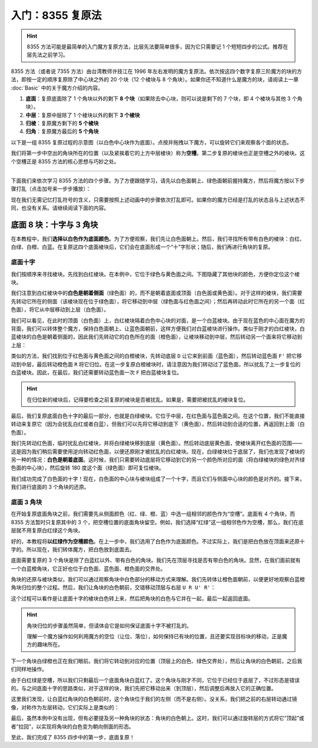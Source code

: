 入门：8355 复原法
====================

.. hint::
    
    8355 方法可能是最简单的入门魔方复原方法，比层先法要简单很多，因为它只需要记 1 个短短四步的公式。推荐在层先法之前学习。

8355 方法（或者说 7355 方法）由台湾教师许技江在 1996 年左右发明的魔方复原法。依次按这四个数字复原三阶魔方的块的方法，即按一定的顺序复原除了中心块之外的 20 个块（12 个棱块与 8 个角块）。如果你还不知道什么是魔方的块，请阅读上一章 :doc:`Basic` 中的关于魔方介绍的内容。

1. **底面**\ ：复原底面除了 1 个角块以外的剩下 **8 个块**\ （如果除去中心块，则可以说是剩下的 7 个块，即 4 个棱块与其他 3 个角块）。
2. **中层**\ ：复原中层除了 1 个棱块以外的剩下 **3 个棱块**
3. **归棱**\ ：复原魔方剩下的 **5 个棱块**
4. **归角**\ ：复原魔方最后的 **5 个角块**

以下是一组 8355 复原过程的示意图（以白色中心块作为底面）。点按并拖拽以下魔方，可以旋转它们来观察各个面的状态。

.. raw:: html
   
   <div class="roofpig-inline-container">
     <div class="roofpig inline" data-config="colored=DFL DBL DBR D*/e */m">一、复原底面 8 块</div>
     <div class="roofpig inline" data-config="colored=UR- UF- */m">二、复原中层 3 块</div>
   </div>

.. raw:: html

   <div class="roofpig-inline-container">
     <div class="roofpig inline" data-config="colored=UR- UF- */me">三、复原剩余 5 个棱块</div>
     <div class="roofpig inline" data-config="colored=*">四、复原剩余 5 个角块</div>
   </div>

我们将第一步中空出的角块所在的位置（以及紧挨着它的上方中层棱块）称为\ **空槽**\ 。第二步复原的棱块也正是空槽之外的棱块。这个空槽正是 8355 方法的核心思想与巧妙之处。

-----

下面我们来依次学习 8355 方法的四个步骤。为了方便跟随学习，请先以白色面朝上、绿色面朝前握持魔方，然后将魔方按以下步骤打乱（点击加号来一步步播放）：

.. raw:: html

    <div class="roofpig-inline-container">
      <div class="roofpig inline" data-config="alg=U2 B2 R2 D R2 U' B2 R2 D B' U L B' D R' D' B D' F'|setupmoves=U2 B2 R2 D R2 U' B2 R2 D B' U L B' D R' D' B D' F'|colors=R:r L:o F:g B:b U:w D:y|flags=showalg"></div>
      <div class="roofpig inline" data-config="setupmoves=U2 B2 R2 D R2 U' B2 R2 D B' U L B' D R' D' B D' F'|colors=R:r L:o F:g B:b U:w D:y">打乱后的状态</div>
    </div>

现在我们无需记忆打乱符号的含义，只需要按照上述动画中的步骤依次打乱即可。如果你的魔方已经是打乱的状态且与上述状态不同，也没有关系。请继续阅读下面的内容。


底面 8 块：十字与 3 角块
-------------------------

在本教程中，我们\ **选择以白色作为底面颜色**\ 。为了方便观察，我们先让白色面朝上。然后，我们寻找所有带有白色的棱块：白红、白绿、白橙、白蓝。在复原这四个底面棱块后，它们会在底面形成一个“十”字形状；随后，我们再进行角块的复原。

底面十字
^^^^^^^^^^^^^^^^^^

我们按顺序来寻找棱块。先找到白红棱块。在本例中，它位于绿色与黄色面之间。下图隐藏了其他块的颜色，方便你定位这个棱块。

.. raw:: html
   
   <div class="roofpig-inline-container">
     <div class="roofpig inline" data-config="colored=UR */m|setupmoves=U2 B2 R2 D R2 U' B2 R2 D B' U L B' D R' D' B D' F'|colors=R:r L:o F:g B:b U:w D:y|flags=showalg"></div>
   </div>

我们注意到白红棱块中的\ **白色是朝着侧面**\ （绿色面）的，而不是朝着底面或顶面（白色面或黄色面）。对于这样的棱块，我们需要先转动它所在的侧面（该棱块现在位于绿色面），将它移动到中层（绿色面与红色面之间）；然后再转动此时它所在的另一个面（红色面），将它从中层移动到上层（白色面）。

.. raw:: html
   
   <div class="roofpig-inline-container">
     <div class="roofpig inline" data-config="alg=F' R|colored=UR */m|setupmoves=U2 B2 R2 D R2 U' B2 R2 D B' U L B' D R' D' B D' F' F' R|colors=R:r L:o F:g B:b U:w D:y|flags=showalg">复位白红棱块</div>
     <div class="roofpig inline" data-config="alg=F' R|setupmoves=U2 B2 R2 D R2 U' B2 R2 D B' U L B' D R' D' B D' F' F' R|colors=R:r L:o F:g B:b U:w D:y|flags=showalg">完整的步骤</div>
   </div>

我们可以看见，在此时的顶面（白色面）上，白红棱块隔着白色中心块的对面，是一个白蓝棱块。由于现在蓝色的中心面在魔方的背面，我们可以转体整个魔方，保持白色面朝上、让蓝色面朝前，这样方便我们对白蓝棱块进行操作。类似于刚才的白红棱块，白蓝棱块的白色是朝着侧面的，因此我们先转动它的白色所在的面（橙色面），让棱块移动到中层，然后转动另一个面来将它移动到上层：

.. raw:: html
   
   <div class="roofpig-inline-container">
     <div class="roofpig inline" data-config="alg=y2|colored=UL UF */m|setupmoves=U2 B2 R2 D R2 U' B2 R2 D B' U L B' D R' D' B D' F' F' R y2|colors=R:o L:r F:b B:g U:w D:y|flags=showalg">1. 转体使蓝色朝前</div>
     <div class="roofpig inline" data-config="alg=R' F'|colored=UR UB */m|setupmoves=U2 B2 R2 D R2 U' B2 R2 D B' U L B' D R' D' B D' F' F' R y2 R' F'|colors=R:r L:o F:g B:b U:w D:y|flags=showalg">2. 复原白蓝棱块</div>
     <div class="roofpig inline" data-config="alg=y2 R' F'|setupmoves=U2 B2 R2 D R2 U' B2 R2 D B' U L B' D R' D' B D' F' F' R y2 R' F'|colors=R:o L:r F:b B:g U:w D:y|flags=showalg">完整的步骤</div>
   </div>
   
类似的方法，我们找到位于红色面与黄色面之间的白橙棱块，先转动底层 ``D`` 让它来到前面（蓝色面），然后转动蓝色面 ``F'`` 把它移动到中层，最后转动橙色面 ``R`` 将它归位。在这一步复原白橙棱块时，请注意因为我们转动过了蓝色面，所以扰乱了上一步复位的白蓝棱块。因此，在最后，我们还需要转动蓝色面一次 ``F`` 把白蓝棱块复位。

.. raw:: html
   
   <div class="roofpig-inline-container">
     <div class="roofpig inline" data-config="alg=D F' R F|colored=UL UR UB */m|setupmoves=U2 B2 R2 D R2 U' B2 R2 D B' U L B' D R' D' B D' F' F' R y2 R' F' D F' R F|colors=R:r L:o F:g B:b U:w D:y|flags=showalg">白橙棱块的移动</div>
     <div class="roofpig inline" data-config="alg=D F' R F|setupmoves=U2 B2 R2 D R2 U' B2 R2 D B' U L B' D R' D' B D' F' F' R y2 R' F' D F' R F|colors=R:r L:o F:g B:b U:w D:y|flags=showalg">完整的步骤</div>
   </div>

.. hint::

    在归位新的棱块后，记得要检查之前复原的棱块是否被扰乱。如果是，需要把被扰乱的棱块复位。

最后，我们复原底面白色十字的最后一部分，也就是白绿棱块。它位于中层，在红色面与蓝色面之间。在这个位置，我们不能直接转动来复原它（因为会扰乱白红或者白蓝），但我们可以先将它移动到底下（黄色面），然后转动到合适的位置，再返回到上面（白色面）。

我们先转动红色面，临时扰乱白红棱块，并将白绿棱块移到底层（黄色面）。然后转动底层黄色面，使棱块离开红色面的范围——这是因为我们稍后需要使用逆向转动红色面，以便还原刚才被扰乱的白红棱块。现在，白绿棱块位于底层了，我们也发现了棱块的另一种的情况：\ **白色是朝着底面**\ 。这时候，我们只需要转动底层将它移动到它的另一个颜色所对应的面（将白绿棱块的绿色对齐绿色面的中心块），然后旋转 180 度这个面（绿色面）即可复位棱块。

.. raw:: html

   <div class="roofpig-inline-container">
     <div class="roofpig inline" data-config="alg=y' F D' F' y' F2|colored=U*/e */m|setupmoves=U2 B2 R2 D R2 U' B2 R2 D B' U L B' D R' D' B D' F' F' R y2 R' F' D F' R F y' F D' F' y' F2|colors=R:o L:r F:b B:g U:w D:y|flags=showalg">白绿棱块的移动</div>
     <div class="roofpig inline" data-config="alg=y' F D' F' y' F2|setupmoves=U2 B2 R2 D R2 U' B2 R2 D B' U L B' D R' D' B D' F' F' R y2 R' F' D F' R F y' F D' F' y' F2|colors=R:o L:r F:b B:g U:w D:y|flags=showalg">完整的步骤</div>
   </div>

我们成功完成了白色面的十字！现在，白色面的中心块与棱块组成了一个十字，而且它们与侧面中心块的颜色是对齐的。接下来，我们进行底面的 3 个角块的还原。


底面 3 角块
^^^^^^^^^^^^^^

在开始复原底面角块之前，我们需要先从侧面颜色（红、绿、橙、蓝）中选一组相邻的颜色作为“空槽”。底面有 4 个角块，而 8355 方法暂时只复原其中的 3 个，把空槽位置的底面角块留空。例如，我们选择“红绿”这一组相邻色作为空槽，那么，我们在底层就不用复原白红绿这个角块。

好的，本教程将\ **以红绿作为空槽颜色**\ 。在上一步中，我们选用了白色作为底面颜色。不过实际上，我们是把白色放在顶面来还原十字的。所以现在，我们转体魔方，把白色放到底面去。

.. raw:: html

   <div class="roofpig-inline-container">
     <div class="roofpig inline" data-config="alg=x2|setupmoves=U2 B2 R2 D R2 U' B2 R2 D B' U L B' D R' D' B D' F' F' R y2 R' F' D F' R F y' F D' F' y' F2 x2|colors=R:r L:o F:b B:g U:y D:w|flags=showalg">转体魔方让白色面朝下</div>
     <div class="roofpig inline" data-config="setupmoves=U2 B2 R2 D R2 U' B2 R2 D B' U L B' D R' D' B D' F' F' R y2 R' F' D F' R F y' F D' F' y' F2 x2|colors=R:r L:o F:g B:b U:w D:y">转体后的状态</div>
   </div>

底面需要复原的 3 个角块是除了白蓝红以外、带有白色的角块。我们先在顶层寻找是否有带白色的角块。显然，在我们面前就有一个白蓝橙角块，它正好也位于白色面、蓝色面、橙色面的交界处。

角块的还原与棱块类似，我们可以通过观察角块中白色部分的移动方式来理解。我们先转体让橙色面朝前，以便更好地观察白蓝橙角块归位的整个过程。然后，我们让角块的白色朝前，交错移动顶层与右层 ``U R U' R'``\ ：

.. raw:: html

   <div class="roofpig-inline-container">
     <div class="roofpig inline" data-config="alg=y' U R U' R'|colored=URB U*/e */m|setupmoves=U2 B2 R2 D R2 U' B2 R2 D B' U L B' D R' D' B D' F' F' R y2 R' F' D F' R F y' F D' F' y' F2 x2 y' U R U' R'|colors=R:b L:g F:r B:o U:w D:y|flags=showalg">白蓝橙角块的移动</div>
     <div class="roofpig inline" data-config="alg=y' U R U' R'|setupmoves=U2 B2 R2 D R2 U' B2 R2 D B' U L B' D R' D' B D' F' F' R y2 R' F' D F' R F y' F D' F' y' F2 x2 y' U R U' R'|colors=R:b L:g F:r B:o U:w D:y|flags=showalg">完整的步骤</div>
   </div>

这个过程可以看作是让底面十字的棱块白色转上来，然后把角块的白色与它并在一起，最后一起返回底面。

.. hint::

    角块归位的步骤虽然简单，但请体会它是如何保证底面十字不被打乱的。
    
    理解一个魔方操作如何利用魔方的空位（让位、落位），如何保持已有块的位置，且还要实现目标块的移动，正是魔方的趣味所在。

下一个角块白绿橙也正在我们眼前。我们将它转动到对应的位置（顶层上的白色、绿色交界处），然后让角块的白色朝前，之后我们同样地操作。

.. raw:: html

   <div class="roofpig-inline-container">
     <div class="roofpig inline" data-config="alg=y' U U R U' R'|colored=ULB URB U*/e */m|setupmoves=U2 B2 R2 D R2 U' B2 R2 D B' U L B' D R' D' B D' F' F' R y2 R' F' D F' R F y' F D' F' y' F2 x2 y' U R U' R' y' U2 R U' R'|colors=R:b L:g F:r B:o U:w D:y|flags=showalg">白绿橙角块的移动</div>
     <div class="roofpig inline" data-config="alg=y' U2 R U' R'|setupmoves=U2 B2 R2 D R2 U' B2 R2 D B' U L B' D R' D' B D' F' F' R y2 R' F' D F' R F y' F D' F' y' F2 x2 y' U R U' R' y' U2 R U' R'|colors=R:b L:g F:r B:o U:w D:y|flags=showalg">完整的步骤</div>
   </div>

由于白红绿是空槽，所以我们只剩最后一个底面角块白蓝红了。这个角块与刚才不同，它位于已经位于底层了，不过形态是错误的。与之间底面十字的思路类似，对于这样的块，我们先把它移动出来（到顶层），然后调整后再放入它的正确位置。

这里我们发现，让白蓝红角块的白色朝前时，这个角块位于我们的左侧（而不是右侧）。没关系，我们把之前的右层转动通过镜像，对称作为左层转动，它们实际上是类似的：

.. raw:: html

   <div class="roofpig-inline-container">
     <div class="roofpig inline" data-config="alg=y' R U R'|colored=URB ULB URF U*/e */m|setupmoves=U2 B2 R2 D R2 U' B2 R2 D B' U L B' D R' D' B D' F' F' R y2 R' F' D F' R F y' F D' F' y' F2 x2 y' U R U' R' y' U2 R U' R' y' R U R'|colors=R:b L:g F:r B:o U:w D:y|flags=showalg">1. 将角块移到顶层</div>
     <div class="roofpig inline" data-config="alg=U' L' U L|colored=URB ULB ULF U*/e */m|setupmoves=U2 B2 R2 D R2 U' B2 R2 D B' U L B' D R' D' B D' F' F' R y2 R' F' D F' R F y' F D' F' y' F2 x2 y' U R U' R' y' U2 R U' R' y' R U R' U' L' U L|colors=R:r L:o F:g B:b U:w D:y|flags=showalg">2. 将角块复位</div>
     <div class="roofpig inline" data-config="alg=y' R U R' U' L' U L|setupmoves=U2 B2 R2 D R2 U' B2 R2 D B' U L B' D R' D' B D' F' F' R y2 R' F' D F' R F y' F D' F' y' F2 x2 y' U R U' R' y' U2 R U' R' y' R U R' U' L' U L|colors=R:b L:g F:r B:o U:w D:y|flags=showalg">完整的步骤</div>
   </div>

最后，虽然本例中没有出现，但有必要提及另一种角块的状态：角块的白色朝上。这时，我们可以通过旋转层的方式将它“顶起”或者“拉回”，以实现将角块的白色变为朝向侧面的形态。

.. raw:: html

   <div class="roofpig-inline-container">
     <div class="roofpig inline" data-config="alg=R U2 R' U' R U R'|colored=DRF D*/e */m|colors=F:g R:o B:b L:r D:w U:y|flags=showalg">例子1：将角块的白色顶起到侧面</div>
     <div class="roofpig inline" data-config="alg=U R U2 R' U R U' R'|colored=DRF D*/e */m|colors=F:g R:o B:b L:r D:w U:y|flags=showalg">例子2：将角块的白色拉回到侧面</div>
   </div>


至此，我们完成了 8355 四步中的第一步，底面复原！
